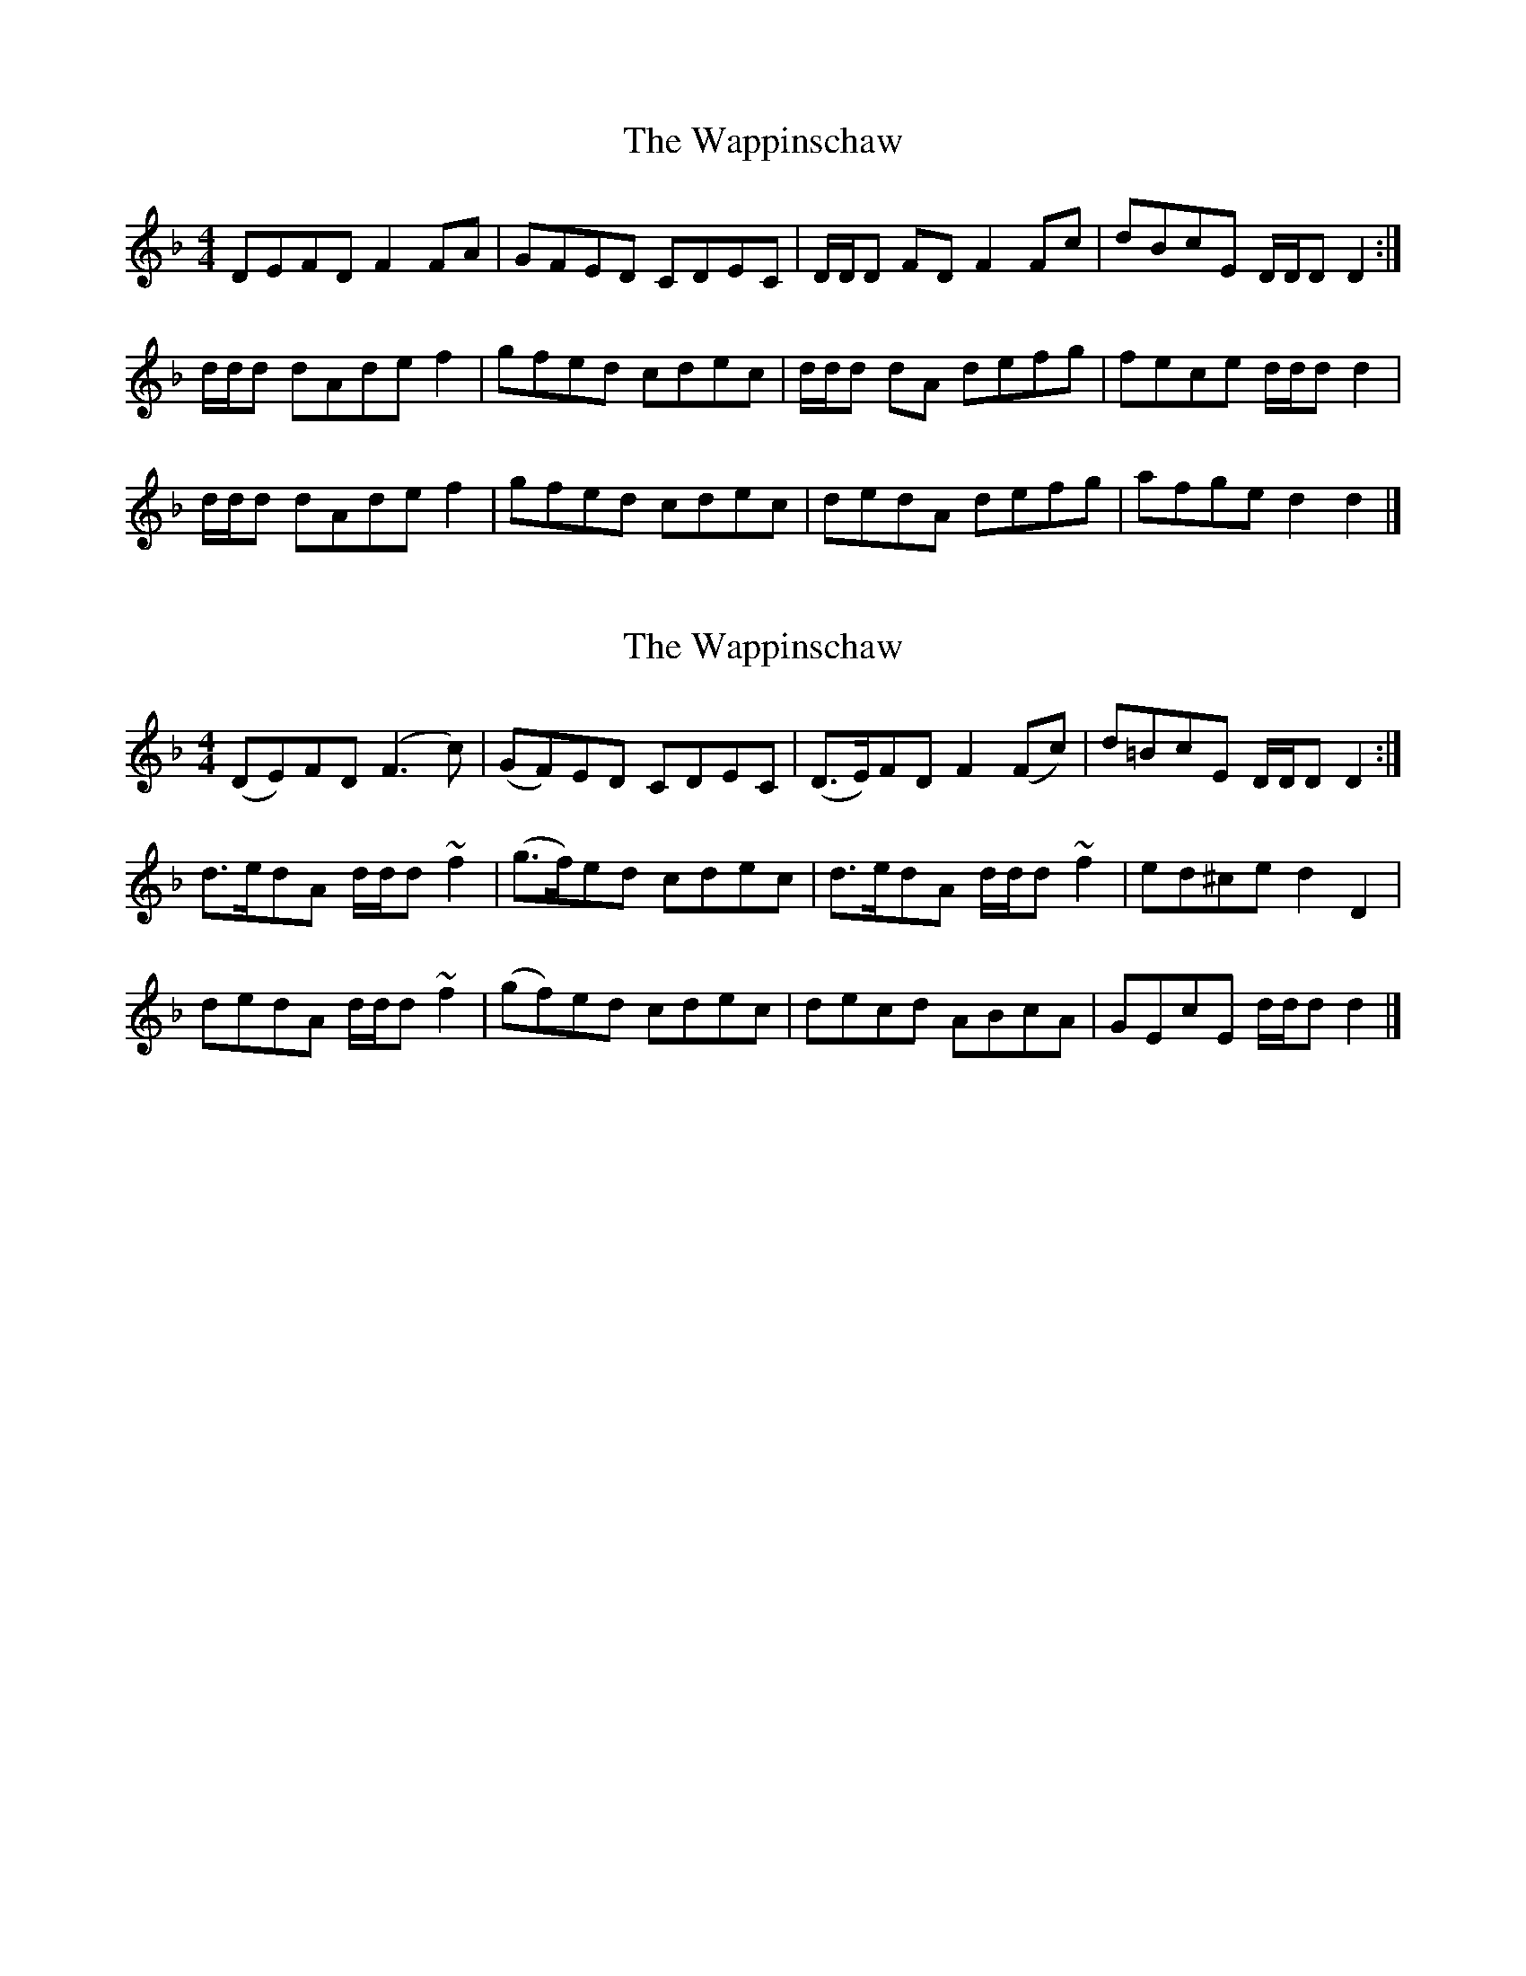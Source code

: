 X: 1
T: Wappinschaw, The
Z: dancarney84
S: https://thesession.org/tunes/13789#setting24697
R: reel
M: 4/4
L: 1/8
K: Dmin
DEFD F2 FA|GFED CDEC|D/D/D FD F2 Fc|dBcE D/D/D D2:|
d/d/d dAde f2|gfed cdec|d/d/d dA defg|fece d/d/d d2|
d/d/d dAde f2|gfed cdec|dedA defg|afge d2 d2|]
X: 2
T: Wappinschaw, The
Z: dancarney84
S: https://thesession.org/tunes/13789#setting24698
R: reel
M: 4/4
L: 1/8
K: Dmin
(DE)FD (F3 c)|(GF)ED CDEC|(D>E)FD F2 (Fc)|d=BcE D/D/D D2:|
d>edA d/d/d ~f2|(g>f)ed cdec|d>edA d/d/d ~f2|ed^ce d2D2|
dedA d/d/d ~f2|(gf)ed cdec|decd ABcA|GEcE d/d/d d2|]
